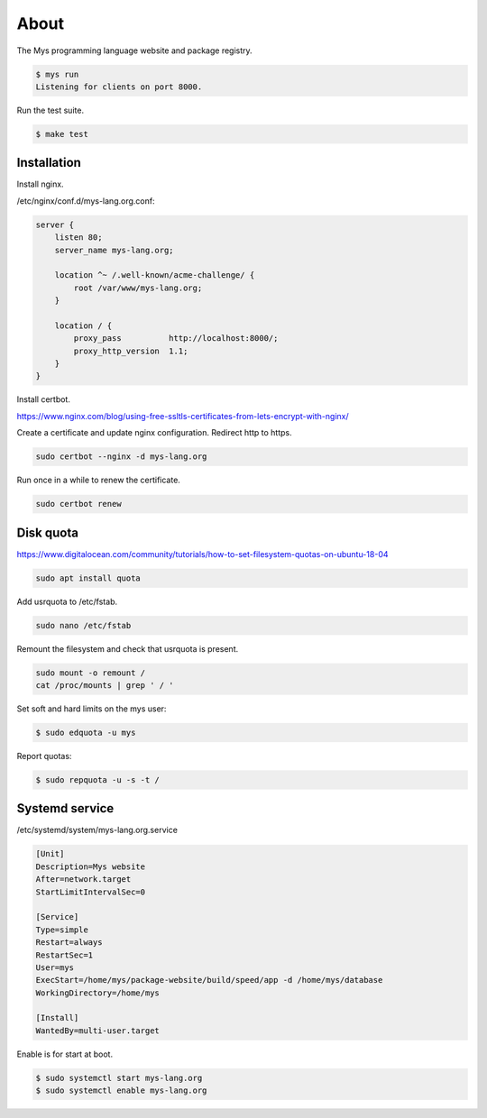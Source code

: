 About
=====

The Mys programming language website and package registry.

.. code-block:: text

   $ mys run
   Listening for clients on port 8000.

Run the test suite.

.. code-block:: text

   $ make test

Installation
------------

Install nginx.

/etc/nginx/conf.d/mys-lang.org.conf:

.. code-block:: text

    server {
        listen 80;
        server_name mys-lang.org;

        location ^~ /.well-known/acme-challenge/ {
            root /var/www/mys-lang.org;
        }

        location / {
            proxy_pass          http://localhost:8000/;
            proxy_http_version  1.1;
        }
    }

Install certbot.

https://www.nginx.com/blog/using-free-ssltls-certificates-from-lets-encrypt-with-nginx/

Create a certificate and update nginx configuration. Redirect http to
https.

.. code-block:: text

   sudo certbot --nginx -d mys-lang.org

Run once in a while to renew the certificate.

.. code-block:: text

   sudo certbot renew

Disk quota
----------

https://www.digitalocean.com/community/tutorials/how-to-set-filesystem-quotas-on-ubuntu-18-04

.. code-block:: text

   sudo apt install quota

Add usrquota to /etc/fstab.

.. code-block:: text

   sudo nano /etc/fstab

Remount the filesystem and check that usrquota is present.

.. code-block:: text

   sudo mount -o remount /
   cat /proc/mounts | grep ' / '

Set soft and hard limits on the mys user:

.. code-block:: text

   $ sudo edquota -u mys

Report quotas:

.. code-block:: text

   $ sudo repquota -u -s -t /

Systemd service
---------------

/etc/systemd/system/mys-lang.org.service

.. code-block::

   [Unit]
   Description=Mys website
   After=network.target
   StartLimitIntervalSec=0

   [Service]
   Type=simple
   Restart=always
   RestartSec=1
   User=mys
   ExecStart=/home/mys/package-website/build/speed/app -d /home/mys/database
   WorkingDirectory=/home/mys

   [Install]
   WantedBy=multi-user.target

Enable is for start at boot.

.. code-block::

   $ sudo systemctl start mys-lang.org
   $ sudo systemctl enable mys-lang.org
